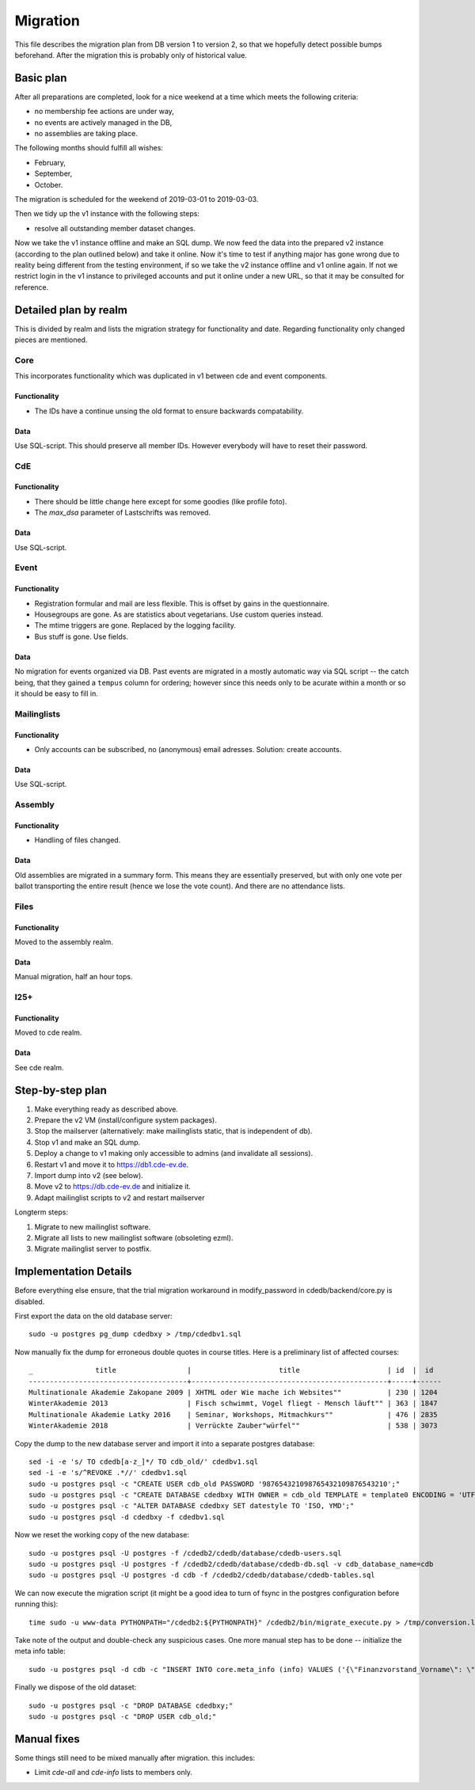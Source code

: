 Migration
=========

This file describes the migration plan from DB version 1 to version 2, so
that we hopefully detect possible bumps beforehand. After the migration this
is probably only of historical value.

Basic plan
----------

After all preparations are completed, look for a nice weekend at a time
which meets the following criteria:

* no membership fee actions are under way,
* no events are actively managed in the DB,
* no assemblies are taking place.

The following months should fulfill all wishes:

* February,
* September,
* October.

The migration is scheduled for the weekend of 2019-03-01 to 2019-03-03.

Then we tidy up the v1 instance with the following steps:

* resolve all outstanding member dataset changes.

Now we take the v1 instance offline and make an SQL dump. We now feed the
data into the prepared v2 instance (according to the plan outlined below)
and take it online. Now it's time to test if anything major has gone wrong
due to reality being different from the testing environment, if so we take
the v2 instance offline and v1 online again. If not we restrict login in the
v1 instance to privileged accounts and put it online under a new URL, so
that it may be consulted for reference.

Detailed plan by realm
----------------------

This is divided by realm and lists the migration strategy for functionality
and date.  Regarding functionality only changed pieces are mentioned.

Core
^^^^

This incorporates functionality which was duplicated in v1 between cde and
event components.

Functionality
"""""""""""""

* The IDs have a continue unsing the old format to ensure backwards compatability.

Data
""""

Use SQL-script. This should preserve all member IDs. However everybody will
have to reset their password.

CdE
^^^

Functionality
"""""""""""""

* There should be little change here except for some goodies (like profile
  foto).
* The `max_dsa` parameter of Lastschrifts was removed.

Data
""""

Use SQL-script.

Event
^^^^^

Functionality
"""""""""""""

* Registration formular and mail are less flexible. This is offset by gains
  in the questionnaire.
* Housegroups are gone. As are statistics about vegetarians. Use custom
  queries instead.
* The mtime triggers are gone. Replaced by the logging facility.
* Bus stuff is gone. Use fields.

Data
""""

No migration for events organized via DB. Past events are migrated in a
mostly automatic way via SQL script -- the catch being, that they gained a
``tempus`` column for ordering; however since this needs only to be acurate
within a month or so it should be easy to fill in.

Mailinglists
^^^^^^^^^^^^

Functionality
"""""""""""""

* Only accounts can be subscribed, no (anonymous) email adresses. Solution:
  create accounts.

Data
""""

Use SQL-script.

Assembly
^^^^^^^^

Functionality
"""""""""""""

* Handling of files changed.

Data
""""

Old assemblies are migrated in a summary form. This means they are
essentially preserved, but with only one vote per ballot transporting the
entire result (hence we lose the vote count). And there are no attendance
lists.

Files
^^^^^

Functionality
"""""""""""""

Moved to the assembly realm.

Data
""""

Manual migration, half an hour tops.

I25+
^^^^

Functionality
"""""""""""""

Moved to cde realm.

Data
""""

See cde realm.

Step-by-step plan
-----------------

1. Make everything ready as described above.
2. Prepare the v2 VM (install/configure system packages).
3. Stop the mailserver (alternatively: make mailinglists static, that is
   independent of db).
4. Stop v1 and make an SQL dump.
5. Deploy a change to v1 making only accessible to admins (and invalidate
   all sessions).
6. Restart v1 and move it to https://db1.cde-ev.de.
7. Import dump into v2 (see below).
8. Move v2 to https://db.cde-ev.de and initialize it.
9. Adapt mailinglist scripts to v2 and restart mailserver

Longterm steps:

1. Migrate to new mailinglist software.
2. Migrate all lists to new mailinglist software (obsoleting ezml).
3. Migrate mailinglist server to postfix.

Implementation Details
----------------------

Before everything else ensure, that the trial migration workaround in
modify_password in cdedb/backend/core.py is disabled.

First export the data on the old database server::

    sudo -u postgres pg_dump cdedbxy > /tmp/cdedbv1.sql

Now manually fix the dump for erroneous double quotes in course titles. Here is a preliminary list of affected courses::

  _               title                 |                     title                     | id  |  id
  --------------------------------------+-----------------------------------------------+-----+------
  Multinationale Akademie Zakopane 2009 | XHTML oder Wie mache ich Websites""           | 230 | 1204
  WinterAkademie 2013                   | Fisch schwimmt, Vogel fliegt - Mensch läuft"" | 363 | 1847
  Multinationale Akademie Latky 2016    | Seminar, Workshops, Mitmachkurs""             | 476 | 2835
  WinterAkademie 2018                   | Verrückte Zauber"würfel""                     | 538 | 3073


Copy the dump to the new database server and import it into a separate
postgres database::

    sed -i -e 's/ TO cdedb[a-z_]*/ TO cdb_old/' cdedbv1.sql
    sed -i -e 's/^REVOKE .*//' cdedbv1.sql
    sudo -u postgres psql -c "CREATE USER cdb_old PASSWORD '987654321098765432109876543210';"
    sudo -u postgres psql -c "CREATE DATABASE cdedbxy WITH OWNER = cdb_old TEMPLATE = template0 ENCODING = 'UTF8';"
    sudo -u postgres psql -c "ALTER DATABASE cdedbxy SET datestyle TO 'ISO, YMD';"
    sudo -u postgres psql -d cdedbxy -f cdedbv1.sql

Now we reset the working copy of the new database::

    sudo -u postgres psql -U postgres -f /cdedb2/cdedb/database/cdedb-users.sql
    sudo -u postgres psql -U postgres -f /cdedb2/cdedb/database/cdedb-db.sql -v cdb_database_name=cdb
    sudo -u postgres psql -U postgres -d cdb -f /cdedb2/cdedb/database/cdedb-tables.sql

We can now execute the migration script (it might be a good idea to turn of
fsync in the postgres configuration before running this)::

    time sudo -u www-data PYTHONPATH="/cdedb2:${PYTHONPATH}" /cdedb2/bin/migrate_execute.py > /tmp/conversion.log

Take note of the output and double-check any suspicious cases. One more
manual step has to be done -- initialize the meta info table::

    sudo -u postgres psql -d cdb -c "INSERT INTO core.meta_info (info) VALUES ('{\"Finanzvorstand_Vorname\": \"\", \"Finanzvorstand_Name\": \"\", \"Finanzvorstand_Adresse_Einzeiler\": \"\", \"Finanzvorstand_Adresse_Zeile2\": \"\", \"Finanzvorstand_Adresse_Zeile3\": \"\", \"Finanzvorstand_Adresse_Zeile4\": \"\", \"Finanzvorstand_Ort\": \"\", \"CdE_Konto_Inhaber\": \"\", \"CdE_Konto_IBAN\": \"\", \"CdE_Konto_BIC\": \"\", \"CdE_Konto_Institut\": \"\", \"banner_before_login\": \"\", \"Vorstand\": \"\", \"banner_after_login\": \"\"}'::jsonb);"

Finally we dispose of the old dataset::

    sudo -u postgres psql -c "DROP DATABASE cdedbxy;"
    sudo -u postgres psql -c "DROP USER cdb_old;"


Manual fixes
------------

Some things still need to be mixed manually after migration. this includes:

* Limit `cde-all` and `cde-info` lists to members only.

